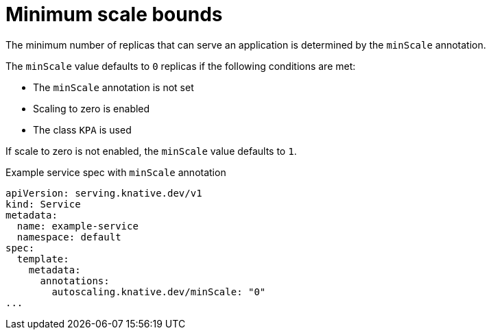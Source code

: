 // Module included in the following assemblies:
//
// * serverless/develop/serverless-autoscaling-developer.adoc

:_content-type: REFERENCE
[id="serverless-autoscaling-developer-minscale_{context}"]
= Minimum scale bounds

The minimum number of replicas that can serve an application is determined by the `minScale` annotation.

The `minScale` value defaults to `0` replicas if the following conditions are met:

* The `minScale` annotation is not set
* Scaling to zero is enabled
* The class `KPA` is used

If scale to zero is not enabled, the `minScale` value defaults to `1`.

.Example service spec with `minScale` annotation
[source,yaml]
----
apiVersion: serving.knative.dev/v1
kind: Service
metadata:
  name: example-service
  namespace: default
spec:
  template:
    metadata:
      annotations:
        autoscaling.knative.dev/minScale: "0"
...
----
